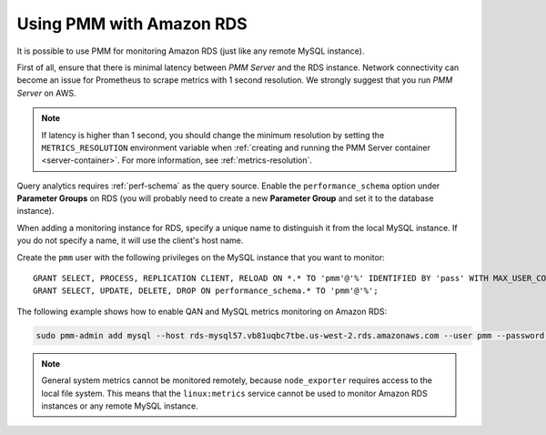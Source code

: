 .. _amazon-rds:

=========================
Using PMM with Amazon RDS
=========================

It is possible to use PMM for monitoring Amazon RDS
(just like any remote MySQL instance).

First of all, ensure that there is minimal latency between *PMM Server*
and the RDS instance.
Network connectivity can become an issue for Prometheus to scrape metrics
with 1 second resolution.
We strongly suggest that you run *PMM Server* on AWS.

.. note:: If latency is higher than 1 second,
   you should change the minimum resolution
   by setting the ``METRICS_RESOLUTION`` environment variable
   when :ref:`creating and running the PMM Server container <server-container>`.
   For more information, see :ref:`metrics-resolution`.

Query analytics requires :ref:`perf-schema` as the query source.
Enable the ``performance_schema`` option under **Parameter Groups** on RDS
(you will probably need to create a new **Parameter Group**
and set it to the database instance).

When adding a monitoring instance for RDS,
specify a unique name to distinguish it from the local MySQL instance.
If you do not specify a name, it will use the client's host name.

Create the ``pmm`` user with the following privileges
on the MySQL instance that you want to monitor::

 GRANT SELECT, PROCESS, REPLICATION CLIENT, RELOAD ON *.* TO 'pmm'@'%' IDENTIFIED BY 'pass' WITH MAX_USER_CONNECTIONS 10;
 GRANT SELECT, UPDATE, DELETE, DROP ON performance_schema.* TO 'pmm'@'%';

The following example shows how to enable QAN and MySQL metrics monitoring
on Amazon RDS:

.. code-block:: bash

   sudo pmm-admin add mysql --host rds-mysql57.vb81uqbc7tbe.us-west-2.rds.amazonaws.com --user pmm --password pass rds-mysql57

.. note:: General system metrics cannot be monitored remotely,
   because ``node_exporter`` requires access to the local file system.
   This means that the ``linux:metrics`` service cannot be used
   to monitor Amazon RDS instances or any remote MySQL instance.


